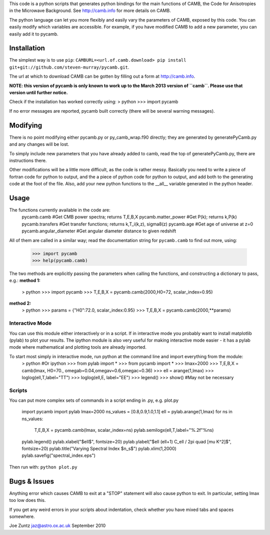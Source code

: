 This code is a python scripts that generates python bindings for the main functions of CAMB,
the Code for Anisotropies in the Microwave Background.  See http://camb.info for more details on CAMB.

The python language can let you more flexibly and easily vary the parameters of CAMB, exposed by this code.
You can easily modify which variables are accessible.
For example, if you have modified CAMB to add a new parameter, you can easily add it to pycamb.



Installation
--------
The simplest way is to use ``pip``: ``CAMBURL=<url.of.camb.download> pip install git+git://github.com/steven-murray/pycamb.git``.

The url at which to download CAMB can be gotten by filling out a form at http://camb.info.

**NOTE: this version of pycamb is only known to work up to the March 2013 version
of ``camb``. Please use that version until further notice.**

Check if the installation has worked correctly using:
> python
>>> import pycamb

If no error messages are reported, pycamb built correctly (there will be several
warning messages).


Modifying
---------
There is no point modifying either pycamb.py or py_camb_wrap.f90 directly; they
are generated by generatePyCamb.py and any changes will be lost.

To simply include new parameters that you have already added to camb, read the
top of generatePyCamb.py, there are instructions there.

Other modifications will be a little more difficult, as the code is rather messy.
Basically you need to write a piece of fortran code for python to output, and
the a piece of python code for python to output, and add both to the generating
code at the foot of the file.  Also, add your new python functions to the __all__
variable generated in the python header.


Usage
-----
The functions currently available in the code are:
    pycamb.camb             #Get CMB power spectra; returns T,E,B,X
    pycamb.matter_power     #Get P(k); returns k,P(k)
    pycamb.transfers        #Get transfer functions; returns k,T_i(k,z), sigma8(z)
    pycamb.age              #Get age of universe at z=0
    pycamb.angular_diameter #Get angular diameter distance to given redshift

All of them are called in a similar way; read the documentation string for
``pycamb.camb`` to find out more, using:
    >>> import pycamb
    >>> help(pycamb.camb)

The two methods are explicitly passing the parameters when calling the functions,
and constructing a dictionary to pass, e.g.:
**method 1:**
    > python
    >>> import pycamb
    >>> T,E,B,X = pycamb.camb(2000,H0=72, scalar_index=0.95)

**method 2:**
    > python
    >>> params = {"H0":72.0, scalar_index:0.95}
    >>> T,E,B,X = pycamb.camb(2000,**params)


Interactive Mode
================
You can use this module either interactively or in a script.  If in interactive
mode you probably want to install matplotlib (pylab) to plot your results.
The ipython module is also very useful for making interactive mode easier -
it has a pylab mode where mathematical and plotting tools are already imported.

To start most simply in interactive mode, run python at the command line and import everything from the module:
    > python   #Or ipython
    >>> from pylab import *
    >>> from pycamb import *
    >>> lmax=2000
    >>> T,E,B,X = camb(lmax, H0=70., omegab=0.04,omegav=0.6,omegac=0.36)
    >>> ell = arange(1,lmax)
    >>> loglog(ell,T,label="TT")
    >>> loglog(ell,E, label="EE")
    >>> legend()
    >>> show() #May not be necessary


Scripts
=======
You can put more complex sets of commands in a script ending in .py, e.g. plot.py

    import pycamb
    import pylab
    lmax=2000
    ns_values = [0.8,0.9,1.0,1.1]
    ell = pylab.arange(1,lmax)
    for ns in ns_values:
        T,E,B,X = pycamb.camb(lmax, scalar_index=ns)
        pylab.semilogx(ell,T,label="%.2f"%ns)
    pylab.legend()
    pylab.xlabel("$\ell$", fontsize=20)
    pylab.ylabel("$\ell (\ell+1) C_\ell / 2\pi \quad [\mu K^2]$", fontsize=20)
    pylab.title("Varying Spectral Index $n_s$")
    pylab.xlim(1,2000)
    pylab.savefig("spectral_index.eps")

Then run with: ``python plot.py``


Bugs & Issues
-------------
Anything error which causes CAMB to exit at a "STOP" statement will also cause
python to exit.  In particular, setting lmax too low does this.

If you get any weird errors in your scripts about indentation, check whether you
have mixed tabs and spaces somewhere.


Joe Zuntz
jaz@astro.ox.ac.uk
September 2010
